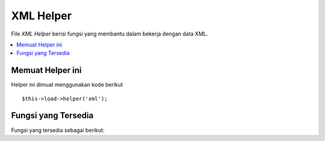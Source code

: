 ##########
XML Helper
##########

File *XML Helper* berisi fungsi yang membantu dalam bekerja dengan data XML.

.. contents::
  :local:

.. raw:: html

  <div class="custom-index container"></div>

Memuat Helper ini
=================

Helper ini dimuat menggunakan kode berikut

::

	$this->load->helper('xml');

Fungsi yang Tersedia
====================

Fungsi yang tersedia sebagai berikut:

.. php:function:: xml_convert($str[, $protect_all = FALSE])

	:param string $str: teks string untuk mengkonversi
	:param bool $protect_all: Apakah melindungi semua konten yang terlihat seperti sebuah entitas potensial bukan entitas yang hanya nomor, misalnya  &foo;
	:returns: String yang dikonversi ke XML
	:rtype:	string

	Mengambil string sebagai masukan dan ubah karakter *reserved* XML berikut untuk entitas:

	  - Ampersands: &
	  - Karakter kurang dari dan lebih besar dari: < >
	  - Tanda kutip tunggal dan ganda: ' "
	  - Tanda garis: -

	Fungsi ini mengabaikan *ampersands* jika mereka adalah bagian dari 
	entitas karakter bernomor yang ada , misalnya &#123;. Contoh::

		$string = '<p>Di sini adalah sebuah paragraf & entitas (&#123;).</p>';
		$string = xml_convert($string);
		echo $string;

	outputs:

	.. code-block:: html

		&lt;p&gt;Di sini adalah sebuah paragraf &amp; entitas (&#123;).&lt;/p&gt;